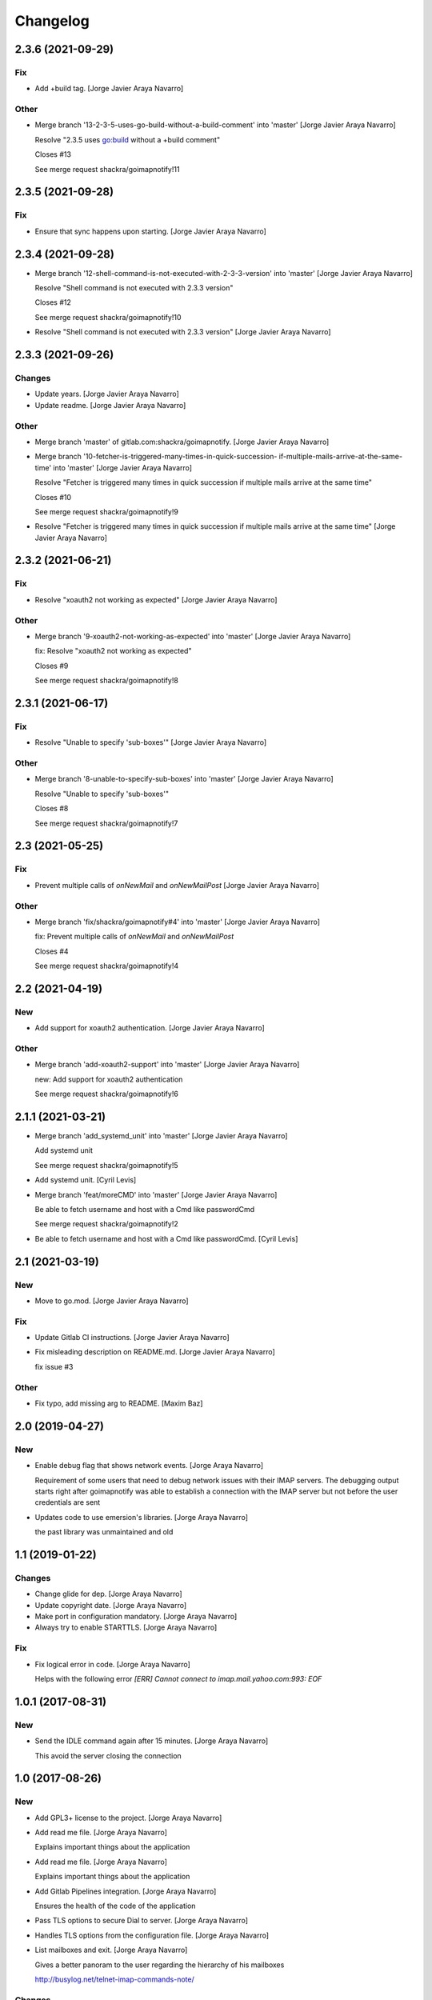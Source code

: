 Changelog
=========


2.3.6 (2021-09-29)
------------------

Fix
~~~
- Add +build tag. [Jorge Javier Araya Navarro]

Other
~~~~~
- Merge branch '13-2-3-5-uses-go-build-without-a-build-comment' into
  'master' [Jorge Javier Araya Navarro]

  Resolve "2.3.5 uses go:build without a +build comment"

  Closes #13

  See merge request shackra/goimapnotify!11


2.3.5 (2021-09-28)
------------------

Fix
~~~
- Ensure that sync happens upon starting. [Jorge Javier Araya Navarro]


2.3.4 (2021-09-28)
------------------
- Merge branch '12-shell-command-is-not-executed-with-2-3-3-version'
  into 'master' [Jorge Javier Araya Navarro]

  Resolve "Shell command is not executed with 2.3.3 version"

  Closes #12

  See merge request shackra/goimapnotify!10
- Resolve "Shell command is not executed with 2.3.3 version" [Jorge
  Javier Araya Navarro]


2.3.3 (2021-09-26)
------------------

Changes
~~~~~~~
- Update years. [Jorge Javier Araya Navarro]
- Update readme. [Jorge Javier Araya Navarro]

Other
~~~~~
- Merge branch 'master' of gitlab.com:shackra/goimapnotify. [Jorge
  Javier Araya Navarro]
- Merge branch '10-fetcher-is-triggered-many-times-in-quick-succession-
  if-multiple-mails-arrive-at-the-same-time' into 'master' [Jorge Javier
  Araya Navarro]

  Resolve "Fetcher is triggered many times in quick succession if multiple mails arrive at the same time"

  Closes #10

  See merge request shackra/goimapnotify!9
- Resolve "Fetcher is triggered many times in quick succession if
  multiple mails arrive at the same time" [Jorge Javier Araya Navarro]


2.3.2 (2021-06-21)
------------------

Fix
~~~
- Resolve "xoauth2 not working as expected" [Jorge Javier Araya Navarro]

Other
~~~~~
- Merge branch '9-xoauth2-not-working-as-expected' into 'master' [Jorge
  Javier Araya Navarro]

  fix: Resolve "xoauth2 not working as expected"

  Closes #9

  See merge request shackra/goimapnotify!8


2.3.1 (2021-06-17)
------------------

Fix
~~~
- Resolve "Unable to specify 'sub-boxes'" [Jorge Javier Araya Navarro]

Other
~~~~~
- Merge branch '8-unable-to-specify-sub-boxes' into 'master' [Jorge
  Javier Araya Navarro]

  Resolve "Unable to specify 'sub-boxes'"

  Closes #8

  See merge request shackra/goimapnotify!7


2.3 (2021-05-25)
----------------

Fix
~~~
- Prevent multiple calls of `onNewMail` and `onNewMailPost` [Jorge
  Javier Araya Navarro]

Other
~~~~~
- Merge branch 'fix/shackra/goimapnotify#4' into 'master' [Jorge Javier
  Araya Navarro]

  fix: Prevent multiple calls of `onNewMail` and `onNewMailPost`

  Closes #4

  See merge request shackra/goimapnotify!4


2.2 (2021-04-19)
----------------

New
~~~
- Add support for xoauth2 authentication. [Jorge Javier Araya Navarro]

Other
~~~~~
- Merge branch 'add-xoauth2-support' into 'master' [Jorge Javier Araya
  Navarro]

  new: Add support for xoauth2 authentication

  See merge request shackra/goimapnotify!6


2.1.1 (2021-03-21)
------------------
- Merge branch 'add_systemd_unit' into 'master' [Jorge Javier Araya
  Navarro]

  Add systemd unit

  See merge request shackra/goimapnotify!5
- Add systemd unit. [Cyril Levis]
- Merge branch 'feat/moreCMD' into 'master' [Jorge Javier Araya Navarro]

  Be able to fetch username and host with a Cmd like passwordCmd

  See merge request shackra/goimapnotify!2
- Be able to fetch username and host with a Cmd like passwordCmd. [Cyril
  Levis]


2.1 (2021-03-19)
----------------

New
~~~
- Move to go.mod. [Jorge Javier Araya Navarro]

Fix
~~~
- Update Gitlab CI instructions. [Jorge Javier Araya Navarro]
- Fix misleading description on README.md. [Jorge Javier Araya Navarro]

  fix issue #3

Other
~~~~~
- Fix typo, add missing arg to README. [Maxim Baz]


2.0 (2019-04-27)
----------------

New
~~~
- Enable debug flag that shows network events. [Jorge Araya Navarro]

  Requirement of some users that need to debug network issues with their IMAP servers. The debugging
  output starts right after goimapnotify was able to establish a connection with the IMAP server but
  not before the user credentials are sent
- Updates code to use emersion's libraries. [Jorge Araya Navarro]

  the past library was unmaintained and old


1.1 (2019-01-22)
----------------

Changes
~~~~~~~
- Change glide for dep. [Jorge Araya Navarro]
- Update copyright date. [Jorge Araya Navarro]
- Make port in configuration mandatory. [Jorge Araya Navarro]
- Always try to enable STARTTLS. [Jorge Araya Navarro]

Fix
~~~
- Fix logical error in code. [Jorge Araya Navarro]

  Helps with the following error `[ERR] Cannot connect to imap.mail.yahoo.com:993: EOF`


1.0.1 (2017-08-31)
------------------

New
~~~
- Send the IDLE command again after 15 minutes. [Jorge Araya Navarro]

  This avoid the server closing the connection


1.0 (2017-08-26)
----------------

New
~~~
- Add GPL3+ license to the project. [Jorge Araya Navarro]
- Add read me file. [Jorge Araya Navarro]

  Explains important things about the application
- Add read me file. [Jorge Araya Navarro]

  Explains important things about the application
- Add Gitlab Pipelines integration. [Jorge Araya Navarro]

  Ensures the health of the code of the application
- Pass TLS options to secure Dial to server. [Jorge Araya Navarro]
- Handles TLS options from the configuration file. [Jorge Araya Navarro]
- List mailboxes and exit. [Jorge Araya Navarro]

  Gives a better panoram to the user regarding the hierarchy of his mailboxes

  http://busylog.net/telnet-imap-commands-note/

Changes
~~~~~~~
- Execute OnNewMailPost command. [Jorge Araya Navarro]

Fix
~~~
- Parse commands to execute them correctly. [Jorge Araya Navarro]

  Golang applications are not Unix shells
- Stop the application from hanging when close. [Jorge Araya Navarro]

  Avoid `kill`ing the application because the hang.

  http://www.tapirgames.com/blog/golang-channel-closing


